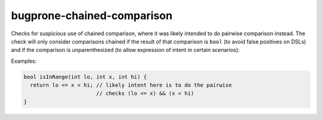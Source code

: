 .. title:: clang-tidy - bugprone-chained-comparison

bugprone-chained-comparison
===========================

Checks for suspicious use of chained comparison, where it was likely intended
to do pairwise comparison instead. The check will only consider comparisons
chained if the result of that comparison is ``bool`` (to avoid false positives
on DSLs) and if the comparison is unparenthesized (to allow expression of
intent in certain scenarios):

Examples:

.. code-block:: c++

   bool isInRange(int lo, int x, int hi) {
     return lo <= x < hi; // likely intent here is to do the pairwise
                          // checks (lo <= x) && (x < hi)
   }

